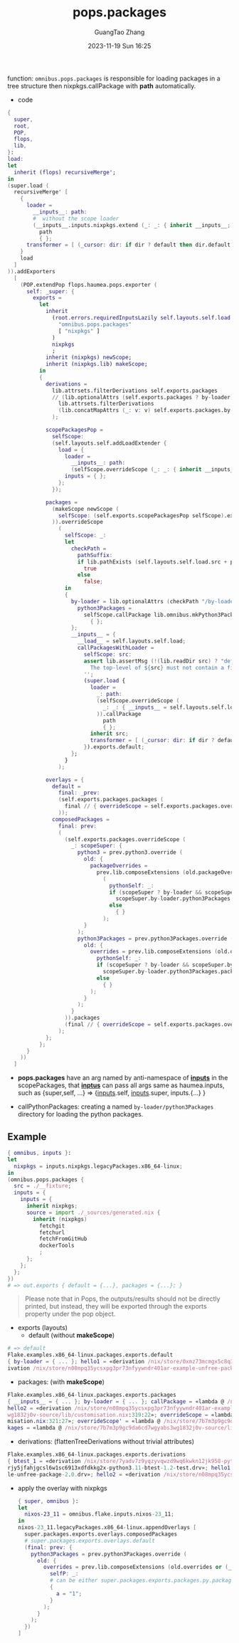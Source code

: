 :PROPERTIES:
:ID:       f7adb0ad-2cc1-4723-a796-bf608682456a
:header-args: :noweb tangle :comments noweb :exports both
:PRJ-DIR: ../..
:EXP-DIR: ../../examples
:CODE-DIR: ../../src/pops
:END:
#+TITLE: pops.packages
#+AUTHOR: GuangTao Zhang
#+EMAIL: gtrunsec@hardenedlinux.org
#+DATE: 2023-11-19 Sun 16:25


function: ~omnibus.pops.packages~ is responsible for loading packages in a tree structure then nixpkgs.callPackage with *path* automatically.

- code

#+begin_src nix :tangle (concat (org-entry-get nil "CODE-DIR" t) "/packages.nix")
{
  super,
  root,
  POP,
  flops,
  lib,
}:
load:
let
  inherit (flops) recursiveMerge';
in
(super.load (
  recursiveMerge' [
    {
      loader =
        __inputs__: path:
        #  without the scope loader
        (__inputs__.inputs.nixpkgs.extend (_: _: { inherit __inputs__; })).callPackage
          path
          { };
      transformer = [ (_cursor: dir: if dir ? default then dir.default else dir) ];
    }
    load
  ]
)).addExporters
  [
    (POP.extendPop flops.haumea.pops.exporter (
      self: _super: {
        exports =
          let
            inherit
              (root.errors.requiredInputsLazily self.layouts.self.load.inputs.inputs
                "omnibus.pops.packages"
                [ "nixpkgs" ]
              )
              nixpkgs
              ;
            inherit (nixpkgs) newScope;
            inherit (nixpkgs.lib) makeScope;
          in
          {
            derivations =
              lib.attrsets.filterDerivations self.exports.packages
              // (lib.optionalAttrs (self.exports.packages ? by-loader)
                lib.attrsets.filterDerivations
                (lib.concatMapAttrs (_: v: v) self.exports.packages.by-loader)
              );

            scopePackagesPop =
              selfScope:
              (self.layouts.self.addLoadExtender {
                load = {
                  loader =
                    __inputs__: path:
                    (selfScope.overrideScope (_: _: { inherit __inputs__; })).callPackage path { };
                  inputs = { };
                };
              });

            packages =
              (makeScope newScope (
                selfScope: (self.exports.scopePackagesPop selfScope).exports.default
              )).overrideScope
                (
                  selfScope: _:
                  let
                    checkPath =
                      pathSuffix:
                      if lib.pathExists (self.layouts.self.load.src + pathSuffix) then
                        true
                      else
                        false;
                  in
                  {
                    by-loader = lib.optionalAttrs (checkPath "/by-loader/python3Packages") {
                      python3Packages =
                        selfScope.callPackage lib.omnibus.mkPython3PackagesWithScope
                          { };
                    };
                    __inputs__ = {
                      __load__ = self.layouts.self.load;
                      callPackagesWithLoader =
                        selfScope: src:
                        assert lib.assertMsg (!(lib.readDir src) ? "default.nix") ''
                          The top-level of ${src} must not contain a file named "default.nix"
                        '';
                        (super.load {
                          loader =
                            _: path:
                            (selfScope.overrideScope (
                              _: _: { __inputs__ = self.layouts.self.load.inputs; }
                            )).callPackage
                              path
                              { };
                          inherit src;
                          transformer = [ (_cursor: dir: if dir ? default then dir.default else dir) ];
                        }).exports.default;
                    };
                  }
                );

            overlays = {
              default =
                final: _prev:
                (self.exports.packages.packages (
                  final // { overrideScope = self.exports.packages.overrideScope; }
                ));
              composedPackages =
                final: prev:
                (
                  (self.exports.packages.overrideScope (
                    _: scopeSuper: {
                      python3 = prev.python3.override (
                        old: {
                          packageOverrides =
                            prev.lib.composeExtensions (old.packageOverrides or (_: _: { }))
                              (
                                pythonSelf: _:
                                if (scopeSuper ? by-loader && scopeSuper.by-loader ? python3Packages) then
                                  scopeSuper.by-loader.python3Packages.packages pythonSelf
                                else
                                  { }
                              );
                        }
                      );
                      python3Packages = prev.python3Packages.override (
                        old: {
                          overrides = prev.lib.composeExtensions (old.overrides or (_: _: { })) (
                            pythonSelf: _:
                            if (scopeSuper ? by-loader && scopeSuper.by-loader ? python3Packages) then
                              scopeSuper.by-loader.python3Packages.packages pythonSelf
                            else
                              { }
                          );
                        }
                      );
                    }
                  )).packages
                  (final // { overrideScope = self.exports.packages.overrideScope; })
                );
            };
          };
      }
    ))
  ]
#+end_src

- *pops.packages* have an arg named by anti-namespace of *__inputs__* in the scopePackages, that *__inptus__* can pass all args same as haumea.inputs, such as {super,self, ...} => {__inputs__.self, __inputs__.super, inputs.{...} }

- callPythonPackages: creating a named ~by-loader/python3Packages~ directory for loading the python packages.

** Example

#+begin_src nix :tangle (concat (org-entry-get nil "EXP-DIR" t) "/packages/default.nix")
{ omnibus, inputs }:
let
  nixpkgs = inputs.nixpkgs.legacyPackages.x86_64-linux;
in
(omnibus.pops.packages {
  src = ./__fixture;
  inputs = {
    inputs = {
      inherit nixpkgs;
      source = import ./_sources/generated.nix {
        inherit (nixpkgs)
          fetchgit
          fetchurl
          fetchFromGitHub
          dockerTools
          ;
      };
    };
  };
})
# => out.exports { default = {...}, packages = {...}; }
#+end_src


#+begin_quote
Please note that in Pops, the outputs/results should not be directly printed, but instead, they will be exported through the exports property under the pop object.
#+end_quote


+ exports (layouts)
  - default (without *makeScope*)

#+begin_src nix
# => default
Flake.examples.x86_64-linux.packages.exports.default
{ by-loader = { ... }; hello1 = «derivation /nix/store/0xmz73mcmgx5c8q32b4jic63hgdw4bb2-example-unfree-package-2.0.drv»; hello2 = «der
ivation /nix/store/n08mpq35ycsxpg3pr73nfyywndr401ar-example-unfree-package-3.0.drv»; }
#+end_src

- packages: (with *makeScope*)

#+begin_src nix
Flake.examples.x86_64-linux.packages.exports.packages
{ __inputs__ = { ... }; by-loader = { ... }; callPackage = «lambda @ /nix/store/7b7m3p9gc9da6cd7wgyabs3wg1832j0v-source/lib/customisation.nix:153:31»; hello1 = «derivation /nix/store/0xmz73mcmgx5c8q32b4jic63hgdw4bb2-example-unfree-package-2.0.drv»; 
hello2 = «derivation /nix/store/n08mpq35ycsxpg3pr73nfyywndr401ar-example-unfree-package-3.0.drv»; newScope = «lambda @ /nix/store/7b7m3p9gc9da6cd7wgyabs3
wg1832j0v-source/lib/customisation.nix:319:22»; overrideScope = «lambda @ /nix/store/7b7m3p9gc9da6cd7wgyabs3wg1832j0v-source/lib/custo
misation.nix:321:27»; overrideScope' = «lambda @ /nix/store/7b7m3p9gc9da6cd7wgyabs3wg1832j0v-source/lib/customisation.nix:323:28»; pac
kages = «lambda @ /nix/store/7b7m3p9gc9da6cd7wgyabs3wg1832j0v-source/lib/fixed-points.nix:141:24»; }
#+end_src


- derivations: (flattenTreeDerivations without trivial attributes)

#+begin_src nix
Flake.examples.x86_64-linux.packages.exports.derivations
{ btest_1 = «derivation /nix/store/7yadv7z9yqzyvqwzd9wq6kwkn12jk958-python3.11-btest-1.1-test.drv»; btest_2 = «derivation /nix/store/i
rjy5jfahjgcsl6w1sc6913xdfdkkg2x-python3.11-btest-1.2-test.drv»; hello1 = «derivation /nix/store/0xmz73mcmgx5c8q32b4jic63hgdw4bb2-examp
le-unfree-package-2.0.drv»; hello2 = «derivation /nix/store/n08mpq35ycsxpg3pr73nfyywndr401ar-example-unfree-package-3.0.drv»; }
#+end_src


  - apply the overlay with nixpkgs
    #+begin_src nix :tangle (concat (org-entry-get nil "EXP-DIR" t) "/packages/packagesOverlay.nix")
{ super, omnibus }:
let
  nixos-23_11 = omnibus.flake.inputs.nixos-23_11;
in
nixos-23_11.legacyPackages.x86_64-linux.appendOverlays [
  super.packages.exports.overlays.composedPackages
  # super.packages.exports.overlays.default
  (final: prev: {
    python3Packages = prev.python3Packages.override (
      old: {
        overrides = prev.lib.composeExtensions (old.overrides or (_: _: { })) (
          selfP: _:
          # can be either super.packages.exports.packages.py.packages selfP
          {
            a = "1";
          }
        );
      }
    );
  })
]
    #+end_src
